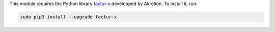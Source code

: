 This module requires the Python library `factur-x <https://github.com/akretion/factur-x>`_ developped by Akretion. To install it, run:

.. code::

  sudo pip3 install --upgrade factur-x
